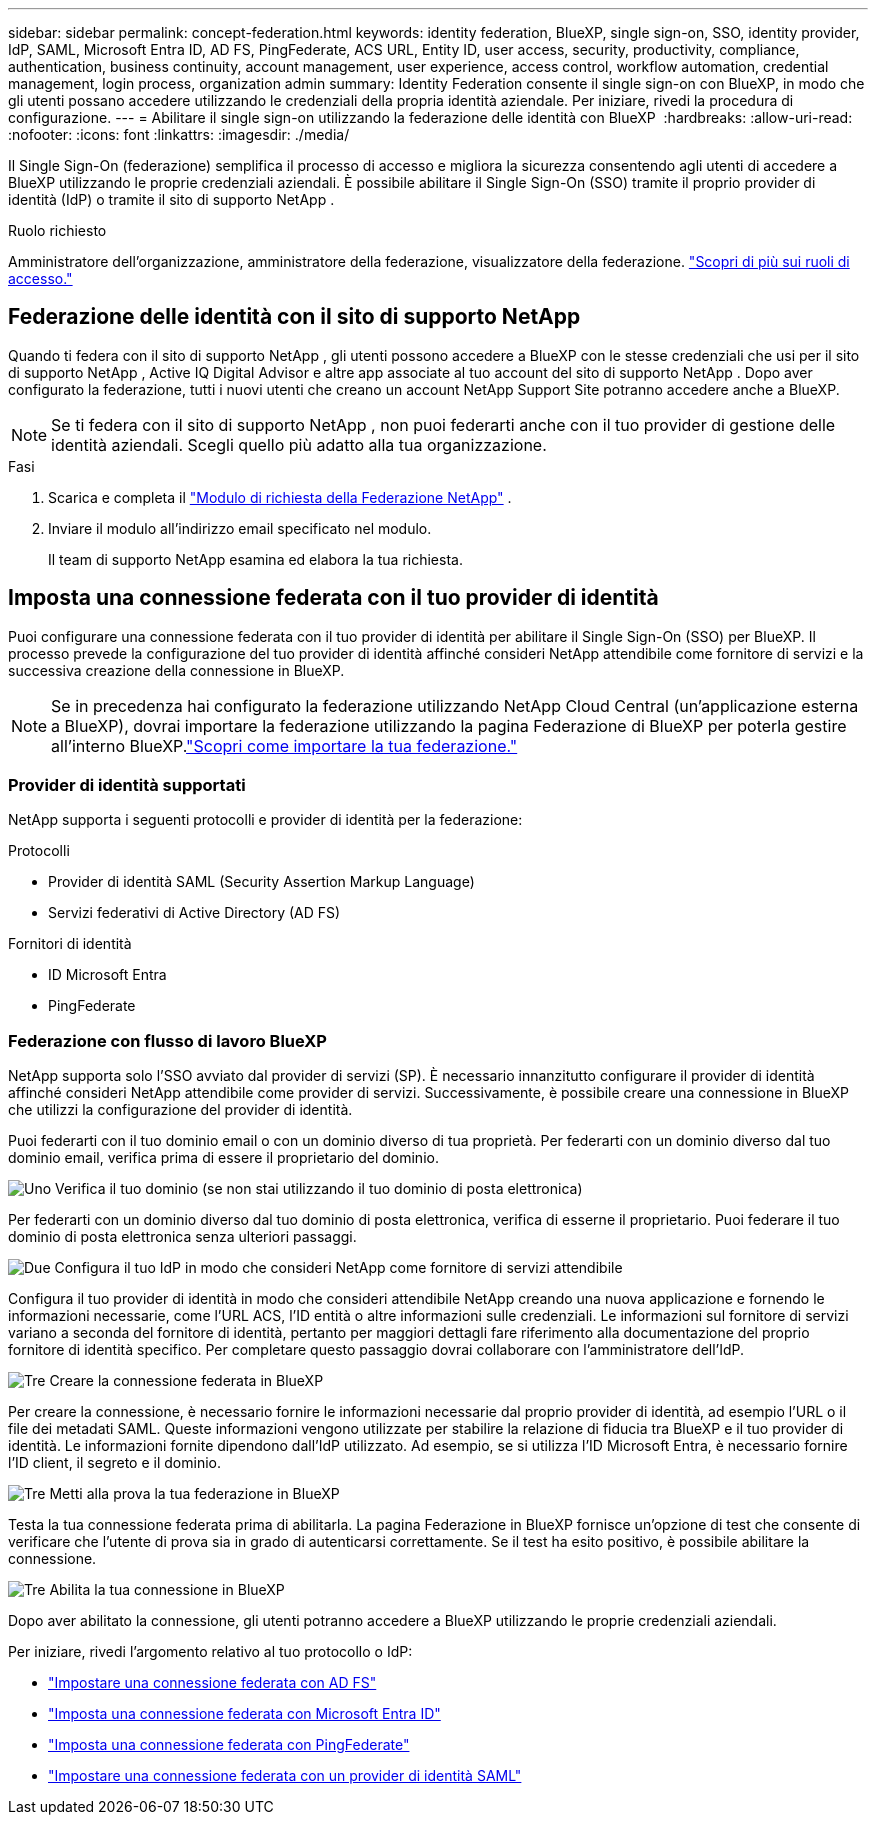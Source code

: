 ---
sidebar: sidebar 
permalink: concept-federation.html 
keywords: identity federation, BlueXP, single sign-on, SSO, identity provider, IdP, SAML, Microsoft Entra ID, AD FS, PingFederate, ACS URL, Entity ID, user access, security, productivity, compliance, authentication, business continuity, account management, user experience, access control, workflow automation, credential management, login process, organization admin 
summary: Identity Federation consente il single sign-on con BlueXP, in modo che gli utenti possano accedere utilizzando le credenziali della propria identità aziendale. Per iniziare, rivedi la procedura di configurazione. 
---
= Abilitare il single sign-on utilizzando la federazione delle identità con BlueXP 
:hardbreaks:
:allow-uri-read: 
:nofooter: 
:icons: font
:linkattrs: 
:imagesdir: ./media/


[role="lead"]
Il Single Sign-On (federazione) semplifica il processo di accesso e migliora la sicurezza consentendo agli utenti di accedere a BlueXP utilizzando le proprie credenziali aziendali. È possibile abilitare il Single Sign-On (SSO) tramite il proprio provider di identità (IdP) o tramite il sito di supporto NetApp .

.Ruolo richiesto
Amministratore dell'organizzazione, amministratore della federazione, visualizzatore della federazione. link:reference-iam-predefined-roles.html["Scopri di più sui ruoli di accesso."]



== Federazione delle identità con il sito di supporto NetApp

Quando ti federa con il sito di supporto NetApp , gli utenti possono accedere a BlueXP con le stesse credenziali che usi per il sito di supporto NetApp , Active IQ Digital Advisor e altre app associate al tuo account del sito di supporto NetApp . Dopo aver configurato la federazione, tutti i nuovi utenti che creano un account NetApp Support Site potranno accedere anche a BlueXP.


NOTE: Se ti federa con il sito di supporto NetApp , non puoi federarti anche con il tuo provider di gestione delle identità aziendali. Scegli quello più adatto alla tua organizzazione.

.Fasi
. Scarica e completa il  https://kb.netapp.com/@api/deki/files/98382/NetApp-B2C-Federation-Request-Form-April-2022.docx?revision=1["Modulo di richiesta della Federazione NetApp"^] .
. Inviare il modulo all'indirizzo email specificato nel modulo.
+
Il team di supporto NetApp esamina ed elabora la tua richiesta.





== Imposta una connessione federata con il tuo provider di identità

Puoi configurare una connessione federata con il tuo provider di identità per abilitare il Single Sign-On (SSO) per BlueXP. Il processo prevede la configurazione del tuo provider di identità affinché consideri NetApp attendibile come fornitore di servizi e la successiva creazione della connessione in BlueXP.


NOTE: Se in precedenza hai configurato la federazione utilizzando NetApp Cloud Central (un'applicazione esterna a BlueXP), dovrai importare la federazione utilizzando la pagina Federazione di BlueXP per poterla gestire all'interno BlueXP.link:task-federation-import.html["Scopri come importare la tua federazione."]



=== Provider di identità supportati

NetApp supporta i seguenti protocolli e provider di identità per la federazione:

.Protocolli
* Provider di identità SAML (Security Assertion Markup Language)
* Servizi federativi di Active Directory (AD FS)


.Fornitori di identità
* ID Microsoft Entra
* PingFederate




=== Federazione con flusso di lavoro BlueXP

NetApp supporta solo l'SSO avviato dal provider di servizi (SP). È necessario innanzitutto configurare il provider di identità affinché consideri NetApp attendibile come provider di servizi. Successivamente, è possibile creare una connessione in BlueXP che utilizzi la configurazione del provider di identità.

Puoi federarti con il tuo dominio email o con un dominio diverso di tua proprietà. Per federarti con un dominio diverso dal tuo dominio email, verifica prima di essere il proprietario del dominio.

.image:https://raw.githubusercontent.com/NetAppDocs/common/main/media/number-1.png["Uno"] Verifica il tuo dominio (se non stai utilizzando il tuo dominio di posta elettronica)
[role="quick-margin-para"]
Per federarti con un dominio diverso dal tuo dominio di posta elettronica, verifica di esserne il proprietario.  Puoi federare il tuo dominio di posta elettronica senza ulteriori passaggi.

.image:https://raw.githubusercontent.com/NetAppDocs/common/main/media/number-2.png["Due"] Configura il tuo IdP in modo che consideri NetApp come fornitore di servizi attendibile
[role="quick-margin-para"]
Configura il tuo provider di identità in modo che consideri attendibile NetApp creando una nuova applicazione e fornendo le informazioni necessarie, come l'URL ACS, l'ID entità o altre informazioni sulle credenziali.  Le informazioni sul fornitore di servizi variano a seconda del fornitore di identità, pertanto per maggiori dettagli fare riferimento alla documentazione del proprio fornitore di identità specifico.  Per completare questo passaggio dovrai collaborare con l'amministratore dell'IdP.

.image:https://raw.githubusercontent.com/NetAppDocs/common/main/media/number-3.png["Tre"] Creare la connessione federata in BlueXP
[role="quick-margin-para"]
Per creare la connessione, è necessario fornire le informazioni necessarie dal proprio provider di identità, ad esempio l'URL o il file dei metadati SAML.  Queste informazioni vengono utilizzate per stabilire la relazione di fiducia tra BlueXP e il tuo provider di identità.  Le informazioni fornite dipendono dall'IdP utilizzato.  Ad esempio, se si utilizza l'ID Microsoft Entra, è necessario fornire l'ID client, il segreto e il dominio.

.image:https://raw.githubusercontent.com/NetAppDocs/common/main/media/number-4.png["Tre"] Metti alla prova la tua federazione in BlueXP
[role="quick-margin-para"]
Testa la tua connessione federata prima di abilitarla.  La pagina Federazione in BlueXP fornisce un'opzione di test che consente di verificare che l'utente di prova sia in grado di autenticarsi correttamente.  Se il test ha esito positivo, è possibile abilitare la connessione.

.image:https://raw.githubusercontent.com/NetAppDocs/common/main/media/number-5.png["Tre"] Abilita la tua connessione in BlueXP
[role="quick-margin-para"]
Dopo aver abilitato la connessione, gli utenti potranno accedere a BlueXP utilizzando le proprie credenziali aziendali.

Per iniziare, rivedi l'argomento relativo al tuo protocollo o IdP:

* link:task-federation-adfs.html["Impostare una connessione federata con AD FS"]
* link:task-federation-entra-id.html["Imposta una connessione federata con Microsoft Entra ID"]
* link:task-federation-ping.html["Imposta una connessione federata con PingFederate"]
* link:task-federation-saml.html["Impostare una connessione federata con un provider di identità SAML"]

